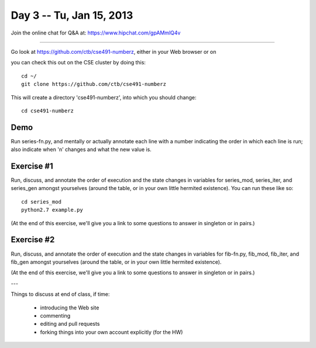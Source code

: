 Day 3 -- Tu, Jan 15, 2013
=========================

Join the online chat for Q&A at: https://www.hipchat.com/gpAMmlQ4v

----

Go look at https://github.com/ctb/cse491-numberz, either in your Web
browser or on 

you can check this out on the CSE cluster by doing this::

   cd ~/
   git clone https://github.com/ctb/cse491-numberz

This will create a directory 'cse491-numberz', into which you should change::

   cd cse491-numberz

Demo
~~~~

Run series-fn.py, and mentally or actually annotate each line with a
number indicating the order in which each line is run; also indicate
when 'n' changes and what the new value is.

Exercise #1
~~~~~~~~~~~

Run, discuss, and annotate the order of execution and the state
changes in variables for series_mod, series_iter, and series_gen
amongst yourselves (around the table, or in your own little hermited
existence).  You can run these like so::

   cd series_mod
   python2.7 example.py

(At the end of this exercise, we'll give you a link to some questions
to answer in singleton or in pairs.)

Exercise #2
~~~~~~~~~~~

Run, discuss, and annotate the order of execution and the state
changes in variables for fib-fn.py, fib_mod, fib_iter, and fib_gen
amongst yourselves (around the table, or in your own little hermited
existence).

(At the end of this exercise, we'll give you a link to some questions
to answer in singleton or in pairs.)

---

Things to discuss at end of class, if time:

 - introducing the Web site
 - commenting
 - editing and pull requests
 - forking things into your own account explicitly (for the HW)

